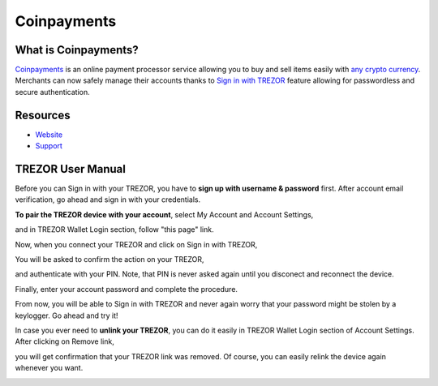 Coinpayments
===================

.. image:: images/coinpayments_logo.png

What is Coinpayments?
-------------------------

`Coinpayments <https://coinpayments.net>`_ is an online payment processor service allowing you to buy and sell
items easily with `any crypto currency <https://www.coinpayments.net/supported-coins>`_. 
Merchants can now safely manage their accounts thanks to `Sign in with TREZOR <../trezor-tech/api-connect.html>`_ 
feature allowing for passwordless and secure authentication.

Resources
---------

- `Website <https://coinpayments.net>`_
- `Support <https://coinpay.freshdesk.com/support/home>`_

TREZOR User Manual
------------------

Before you can Sign in with your TREZOR, you have to **sign up with username & password** first. 
After account email verification, go ahead and sign in with your credentials. 

.. image:: images/coinpayments01.png





**To pair the TREZOR device with your account**, select My Account and Account Settings,

.. image:: images/coinpayments03.png

and in TREZOR Wallet Login section, follow "this page" link.

.. image:: images/coinpayments04.png

Now, when you connect your TREZOR and click on Sign in with TREZOR,

.. image:: images/coinpayments05.png

You will be asked to confirm the action on your TREZOR,

.. image:: images/coinpayments02.png

and authenticate with your PIN. Note, that PIN is never asked again until you disconect and reconnect the device.

.. image:: images/coinpayments10.png

Finally, enter your account password and complete the procedure.

.. image:: images/coinpayments06.png

.. image:: images/coinpayments07.png

From now, you will be able to Sign in with TREZOR and never again worry that your password might be stolen by a keylogger. 
Go ahead and try it!

In case you ever need to **unlink your TREZOR**, you can do it easily in TREZOR Wallet Login section of Account Settings. 
After clicking on Remove link,

.. image:: images/coinpayments08.png

you will get confirmation that your TREZOR link was removed. Of course, you can easily relink the device again whenever you want.

.. image:: images/coinpayments09.png
